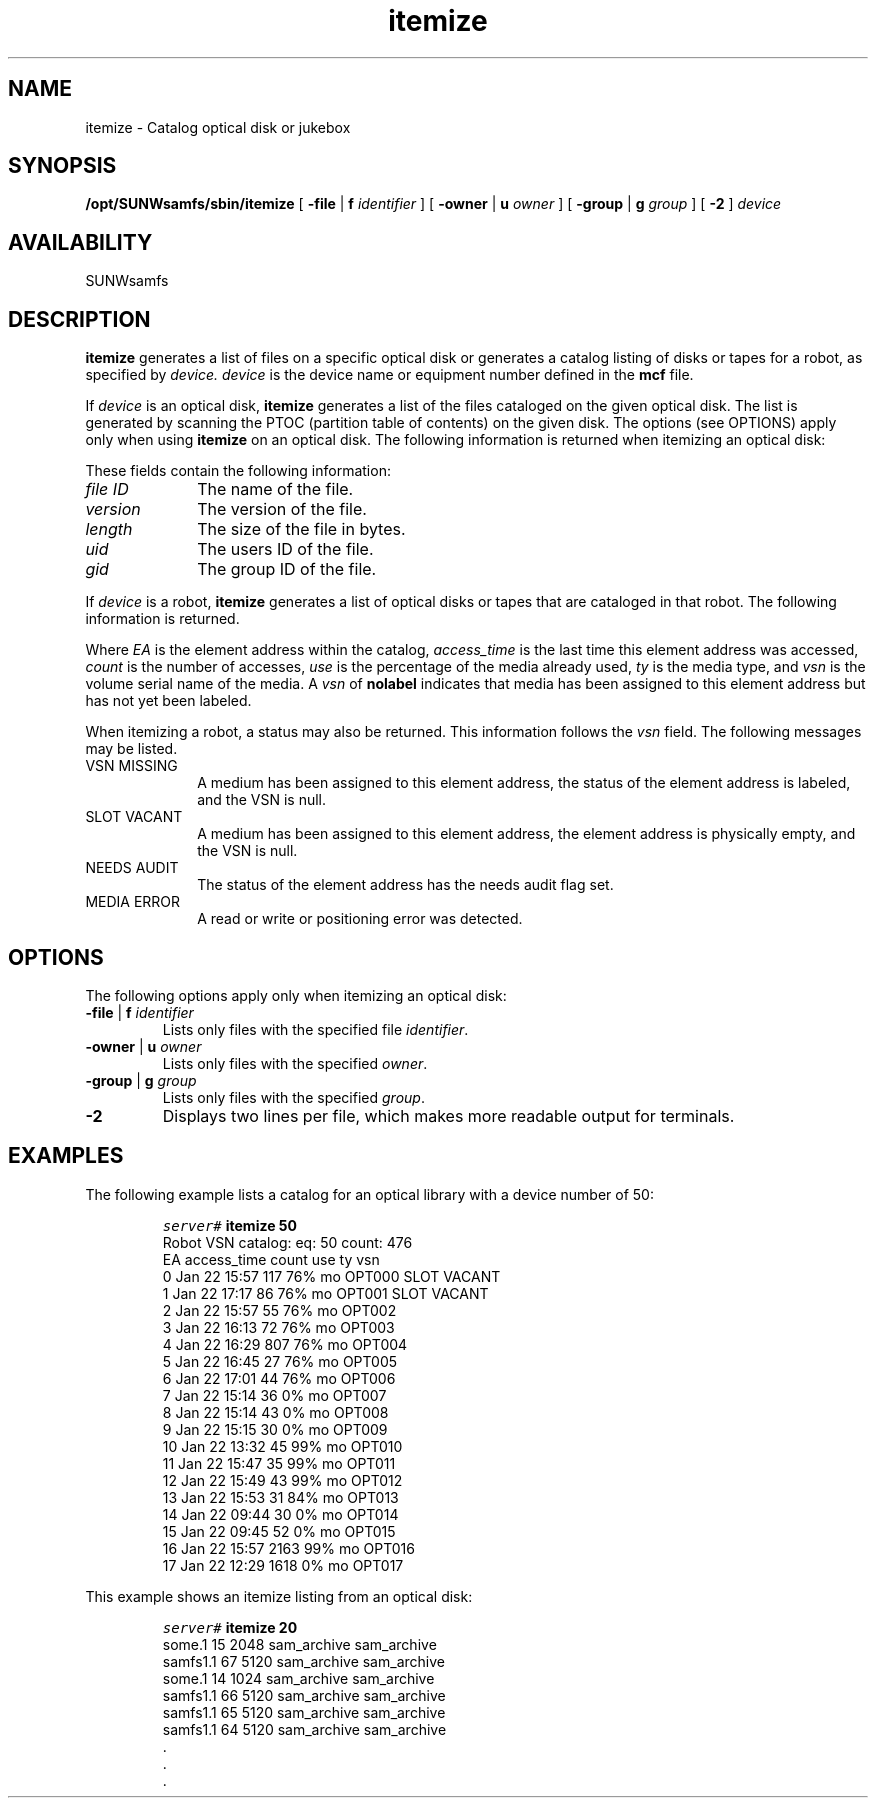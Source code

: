 '\" t
.\" $Revision: 1.15 $
.ds ]W Sun Microsystems
'\" !tbl | mmdoc
.\" SAM-QFS_notice_begin
.\"
.\" CDDL HEADER START
.\"
.\" The contents of this file are subject to the terms of the
.\" Common Development and Distribution License (the "License").
.\" You may not use this file except in compliance with the License.
.\"
.\" You can obtain a copy of the license at pkg/OPENSOLARIS.LICENSE
.\" or https://illumos.org/license/CDDL.
.\" See the License for the specific language governing permissions
.\" and limitations under the License.
.\"
.\" When distributing Covered Code, include this CDDL HEADER in each
.\" file and include the License file at pkg/OPENSOLARIS.LICENSE.
.\" If applicable, add the following below this CDDL HEADER, with the
.\" fields enclosed by brackets "[]" replaced with your own identifying
.\" information: Portions Copyright [yyyy] [name of copyright owner]
.\"
.\" CDDL HEADER END
.\"
.\" Copyright 2009 Sun Microsystems, Inc.  All rights reserved.
.\" Use is subject to license terms.
.\"
.\" SAM-QFS_notice_end
.TH itemize 8 "07 Jan 2009"
.SH NAME
itemize \- Catalog optical disk or jukebox 
.SH SYNOPSIS
.B /opt/SUNWsamfs/sbin/itemize
[
.BR \-file " | " f
.I identifier
] [
.BR \-owner " | " u
.I owner
]
[
.BR \-group " | "g
.I group
] [
.B \-2
]
.I device
.SH AVAILABILITY
.LP
SUNWsamfs
.SH DESCRIPTION
.B itemize
generates a list of files on a specific optical disk
or
generates a catalog listing of disks or tapes for a robot,
as specified by 
.I device.
.I device 
is the device name or equipment number defined in the
.B mcf
file.
.LP
If
.I device
is an optical disk, 
.B itemize
generates a list of the files cataloged on the given optical disk.  The
list is generated by scanning the PTOC (partition table of contents) on
the given disk.  The options (see OPTIONS) apply only when using 
.B itemize
on an optical disk.
The following information is returned when itemizing an optical disk:
.br
.PP
.LP
.in +.25i
.nf
.TS
tab (/) ;
l l l l l.
.vs -4
.ft 2
file ID/version/length/uid/gid
.vs +4
.TE
.fi
.in -.25i
.LP
These fields contain the following information:
.TP 10
.I file ID
The name of the file.
.TP
.I version
The version of the file.
.TP
.I length
The size of the file in bytes.
.TP
.I uid
The users ID of the file.
.TP
.I gid
The group ID of the file.
.LP
If
.I device
is a robot,
.B itemize
generates a list of optical disks or tapes that are cataloged in
that robot.  The following information is returned.
.br
.PP
.LP
.in +.25i
.nf
.TS
tab (/) ;
l l l l l l.
.vs -4
.ft 2
EA/access_time/count/use/ty/vsn
.vs +4
.TE
.fi
.in -.25i
.LP
Where
.I EA
is the element address within the catalog,
.I access_time
is the last time this element address was accessed,
.I count
is the number of accesses,
.I use
is the percentage of the media already used,
.I ty
is the media type, and
.I vsn
is the volume serial name of the media.  A 
.I vsn
of
.B nolabel
indicates that media has been assigned to this element address but has not
yet been labeled.
.LP
When itemizing a robot, a status may also be returned.  This information
follows the
.I vsn
field.
The following messages may be listed.
.TP 10
VSN MISSING
A medium has been assigned to this element address, the status of the element address is labeled,
and the VSN is null.
.TP
SLOT VACANT
A medium has been assigned to this element address, the element address is physically empty,
and the VSN is null.
.TP
NEEDS AUDIT
The status of the element address has the needs audit flag set.
.TP
MEDIA ERROR
A read or write or positioning error was detected.
.SH OPTIONS
The following options apply only when itemizing an optical disk:
.TP
.BR \-file " | " "f \fIidentifier\fP"
Lists only files with the specified file 
.IR identifier .
.TP
.BR \-owner " | " "u \fIowner\fP
Lists only files with the specified
.IR owner .
.TP
.BR \-group " | " "g \fIgroup\fP
Lists only files with the specified
.IR group .
.TP
.B \-2
Displays two lines per file, which makes more readable output for terminals. 
.SH EXAMPLES
The following example lists a catalog for an optical library with a device number
of 50:
.LP
.RS
.nf
.ft CO
server# \fBitemize 50\fR
Robot VSN catalog: eq: 50   count: 476
EA      access_time  count  use  ty vsn
   0    Jan 22 15:57   117  76%  mo OPT000  SLOT VACANT
   1    Jan 22 17:17    86  76%  mo OPT001  SLOT VACANT
   2    Jan 22 15:57    55  76%  mo OPT002
   3    Jan 22 16:13    72  76%  mo OPT003
   4    Jan 22 16:29   807  76%  mo OPT004
   5    Jan 22 16:45    27  76%  mo OPT005
   6    Jan 22 17:01    44  76%  mo OPT006
   7    Jan 22 15:14    36   0%  mo OPT007
   8    Jan 22 15:14    43   0%  mo OPT008
   9    Jan 22 15:15    30   0%  mo OPT009
  10    Jan 22 13:32    45  99%  mo OPT010
  11    Jan 22 15:47    35  99%  mo OPT011
  12    Jan 22 15:49    43  99%  mo OPT012
  13    Jan 22 15:53    31  84%  mo OPT013
  14    Jan 22 09:44    30   0%  mo OPT014
  15    Jan 22 09:45    52   0%  mo OPT015
  16    Jan 22 15:57  2163  99%  mo OPT016
  17    Jan 22 12:29  1618   0%  mo OPT017
.fi
.ft
.RE
.LP
 This example shows an itemize listing from an optical disk:
.LP
.RS
.nf
.ft CO
  server# \fBitemize 20\fR
  some.1      15       2048 sam_archive  sam_archive
  samfs1.1    67       5120 sam_archive  sam_archive
  some.1      14       1024 sam_archive  sam_archive
  samfs1.1    66       5120 sam_archive  sam_archive
  samfs1.1    65       5120 sam_archive  sam_archive
  samfs1.1    64       5120 sam_archive  sam_archive
     .
     . 
     . 
.fi
.ft
.RE
.LP
